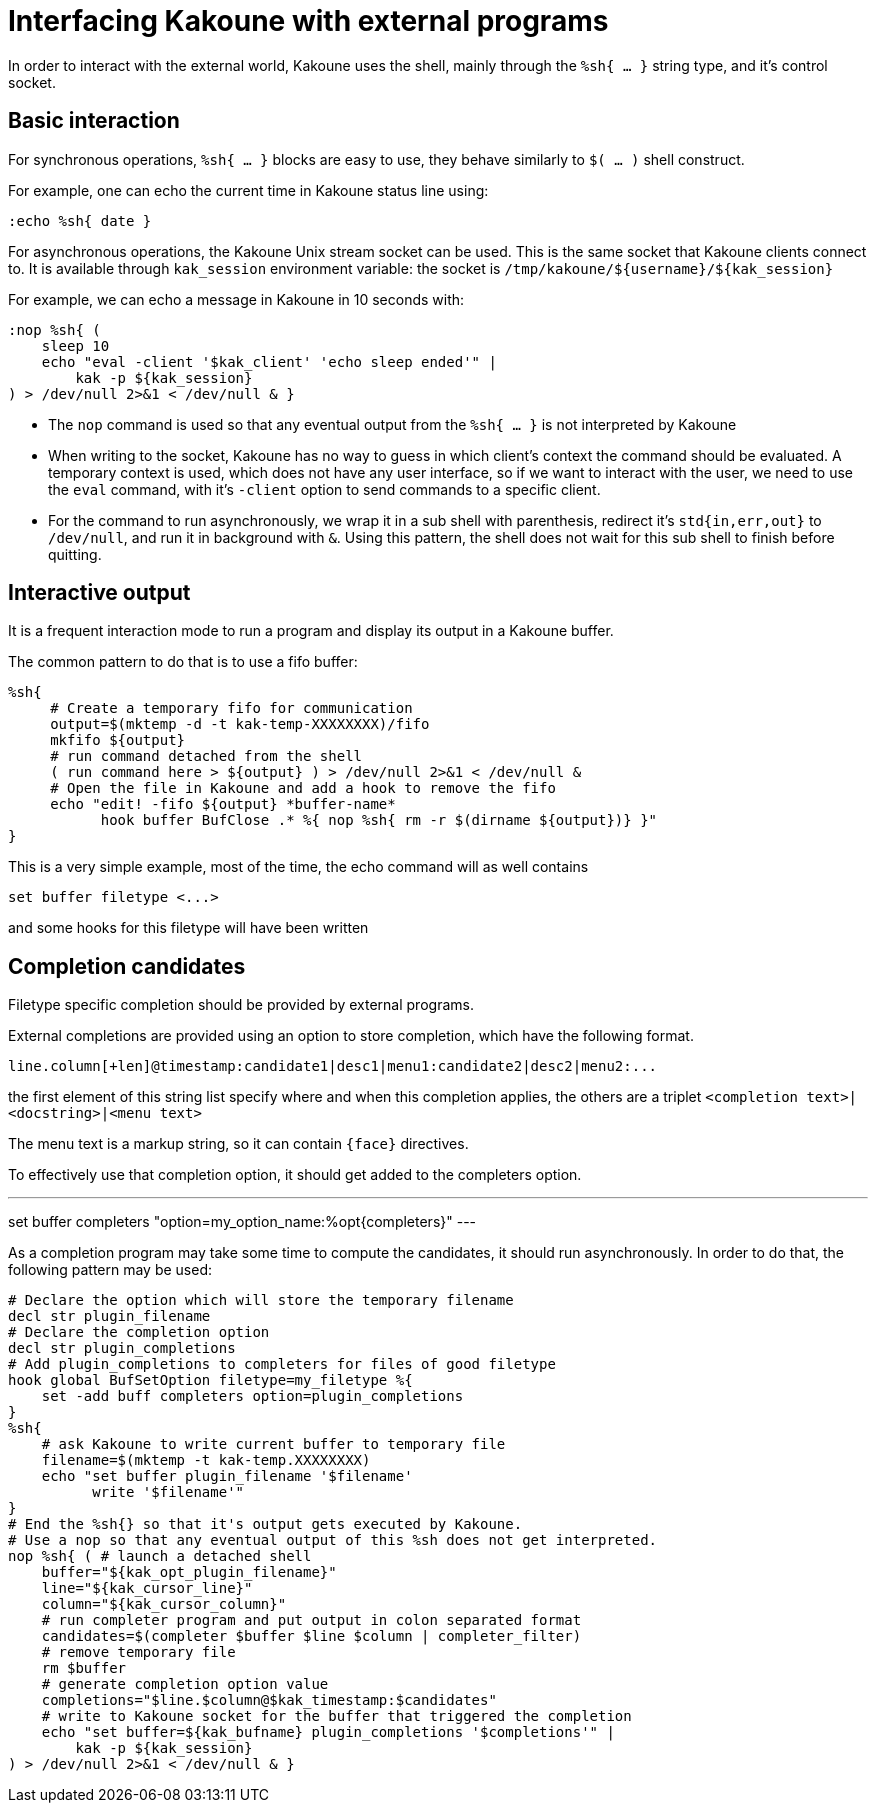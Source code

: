 Interfacing Kakoune with external programs
==========================================

In order to interact with the external world, Kakoune uses the shell, mainly
through the +%sh{ ... }+ string type, and it's control socket.

Basic interaction
-----------------

For synchronous operations, +%sh{ ... }+ blocks are easy to use, they behave
similarly to +$( ... )+ shell construct.

For example, one can echo the current time in Kakoune status line using:

[source,bash]
----
:echo %sh{ date }
----

For asynchronous operations, the Kakoune Unix stream socket can be used. This
is the same socket that Kakoune clients connect to. It is available through
+kak_session+ environment variable: the socket is
+/tmp/kakoune/${username}/${kak_session}+

For example, we can echo a message in Kakoune in 10 seconds with:

[source,bash]
----
:nop %sh{ (
    sleep 10
    echo "eval -client '$kak_client' 'echo sleep ended'" |
        kak -p ${kak_session}
) > /dev/null 2>&1 < /dev/null & }
----

 * The +nop+ command is used so that any eventual output from the
   +%sh{ ... }+ is not interpreted by Kakoune
 * When writing to the socket, Kakoune has no way to guess in which
   client's context the command should be evaluated. A temporary
   context is used, which does not have any user interface, so if we want
   to interact with the user, we need to use the +eval+ command, with
   it's +-client+ option to send commands to a specific client.
 * For the command to run asynchronously, we wrap it in a sub shell
   with parenthesis, redirect it's +std{in,err,out}+ to +/dev/null+, and
   run it in background with +&+. Using this pattern, the shell does
   not wait for this sub shell to finish before quitting.

Interactive output
------------------

It is a frequent interaction mode to run a program and display its output
in a Kakoune buffer.

The common pattern to do that is to use a fifo buffer:

[source,bash]
-----
%sh{
     # Create a temporary fifo for communication
     output=$(mktemp -d -t kak-temp-XXXXXXXX)/fifo
     mkfifo ${output}
     # run command detached from the shell
     ( run command here > ${output} ) > /dev/null 2>&1 < /dev/null &
     # Open the file in Kakoune and add a hook to remove the fifo
     echo "edit! -fifo ${output} *buffer-name*
           hook buffer BufClose .* %{ nop %sh{ rm -r $(dirname ${output})} }"
}
-----

This is a very simple example, most of the time, the echo command will as
well contains

-----
set buffer filetype <...>
-----

and some hooks for this filetype will have been written

Completion candidates
---------------------

Filetype specific completion should be provided by external programs.

External completions are provided using an option to store completion, which
have the following format.

----
line.column[+len]@timestamp:candidate1|desc1|menu1:candidate2|desc2|menu2:...
----

the first element of this string list specify where and when this completion
applies, the others are a triplet `<completion text>|<docstring>|<menu text>`

The menu text is a markup string, so it can contain `{face}` directives.

To effectively use that completion option, it should get added to the completers
option.

---
set buffer completers "option=my_option_name:%opt{completers}"
---

As a completion program may take some time to compute the candidates, it should
run asynchronously. In order to do that, the following pattern may be used:

[source,bash]
-----
# Declare the option which will store the temporary filename
decl str plugin_filename
# Declare the completion option
decl str plugin_completions
# Add plugin_completions to completers for files of good filetype
hook global BufSetOption filetype=my_filetype %{
    set -add buff completers option=plugin_completions
}
%sh{
    # ask Kakoune to write current buffer to temporary file
    filename=$(mktemp -t kak-temp.XXXXXXXX)
    echo "set buffer plugin_filename '$filename'
          write '$filename'"
}
# End the %sh{} so that it's output gets executed by Kakoune.
# Use a nop so that any eventual output of this %sh does not get interpreted.
nop %sh{ ( # launch a detached shell
    buffer="${kak_opt_plugin_filename}"
    line="${kak_cursor_line}"
    column="${kak_cursor_column}"
    # run completer program and put output in colon separated format
    candidates=$(completer $buffer $line $column | completer_filter)
    # remove temporary file
    rm $buffer
    # generate completion option value
    completions="$line.$column@$kak_timestamp:$candidates"
    # write to Kakoune socket for the buffer that triggered the completion
    echo "set buffer=${kak_bufname} plugin_completions '$completions'" |
        kak -p ${kak_session}
) > /dev/null 2>&1 < /dev/null & }
-----
